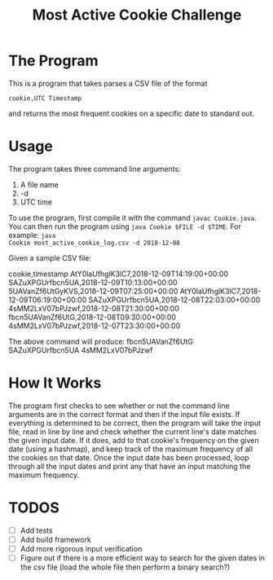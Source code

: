 #+title: Most Active Cookie Challenge

* The Program

This is a program that takes parses a CSV file of the format

~cookie,UTC Timestamp~

and returns the most frequent cookies on a specific date to standard out.

* Usage

The program takes three command line arguments:
1. A file name
2. -d
3. UTC time

To use the program, first compile it with the command ~javac Cookie.java~. You
can then run the program using ~java Cookie $FILE -d $TIME~. For example: ~java
Cookie most_active_cookie_log.csv -d 2018-12-08~

Given a sample CSV file:

cookie,timestamp
AtY0laUfhglK3lC7,2018-12-09T14:19:00+00:00
SAZuXPGUrfbcn5UA,2018-12-09T10:13:00+00:00
5UAVanZf6UtGyKVS,2018-12-09T07:25:00+00:00
AtY0laUfhglK3lC7,2018-12-09T06:19:00+00:00
SAZuXPGUrfbcn5UA,2018-12-08T22:03:00+00:00
4sMM2LxV07bPJzwf,2018-12-08T21:30:00+00:00
fbcn5UAVanZf6UtG,2018-12-08T09:30:00+00:00
4sMM2LxV07bPJzwf,2018-12-07T23:30:00+00:00

The above command will produce:
fbcn5UAVanZf6UtG
SAZuXPGUrfbcn5UA
4sMM2LxV07bPJzwf

* How It Works

The program first checks to see whether or not the command line arguments are in
the correct format and then if the input file exists. If everything is
determined to be correct, then the program will take the input file, read in
line by line and check whether the current line's date matches the given input
date. If it does, add to that cookie's frequency on the given date (using a
hashmap), and keep track of the maximum frequency of all the cookies on that
date. Once the input date has been processed, loop through all the input dates
and print any that have an input matching the maximum frequency.

* TODOS

- [ ] Add tests
- [ ] Add build framework
- [ ] Add more rigorous input verification
- [ ] Figure out if there is a more efficient way to search for the given dates
      in the csv file (load the whole file then perform a binary search?)
